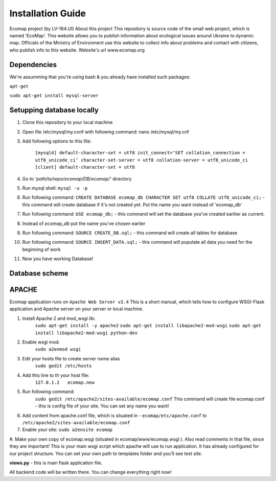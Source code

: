 Installation Guide
==================

Ecomap project (by LV-164.UI)
About this project
This repository is source code of the small web project, which is named 'EcoMap'. This website allows you to publish information about ecological issues around Ukraine to dynamic map. Officials of the Ministry of Environment use this website to collect info about problems and contact with citizens, who publish info to this website.
Website's url www.ecomap.org

Dependencies
------------
We're assumming that you're using bash & you already have installed such packages:

``apt-get``

``sudo apt-get install mysql-server``


Setupping database locally
--------------------------
#. Clone this repository to your local machine
#. Open file /etc/mysql/my.conf with following command:  nano /etc/mysql/my.cnf
#. Add following options to this file:

    ``[mysqld]
    default-character-set = utf8
    init_connect=‘SET collation_connection = utf8_unicode_ci’
    character-set-server = utf8
    collation-server = utf8_unicode_ci
    [client]
    default-character-set = utf8``

#. Go to `'path/to/repo/ecomap/DB/ecomap/'` directory
#. Run mysql shell:  ``mysql -u -p``
#. Run following command:  ``CREATE DATABASE ecomap_db CHARACTER SET utf8 COLLATE utf8_unicode_ci;``  - this command will create database if it's not created yet. Put the name you want instead of 'ecomap_db'
#. Run following command:  ``USE ecomap_db;``  - this command will set the database you've created earilier as current.
#. Instead of `ecomap_db` put the name you've chosen earlier
#. Run following command:  ``SOURCE CREATE_DB.sql;``  - this command will create all tables for database
#. Run following command:  ``SOURCE INSERT_DATA.sql;``  - this command will populate all data you need for the beginning of work
#. Now you have working Database!

Database scheme
---------------

.. image:: https://raw.githubusercontent.com/lhalam/EcoMap/pagination/ecomap_db.png


APACHE
------
Ecomap application runs on ``Apache Web Server v2.4``
This is a short manual, which tells how to configure WSGI-Flask application and
Apache server on your server or local machine.

#. Install Apache 2 and mod_wsgi lib:
     ``sudo apt-get install -y apache2``
     ``sudo apt-get install libapache2-mod-wsgi``
     ``sudo apt-get install libapache2-mod-wsgi python-dev``

#. Enable wsgi mod:
     ``sudo a2enmod wsgi``

#. Edit your hosts file to create server name alias
     ``sudo gedit /etc/hosts``

#. Add this line to th your host file:
     ``127.0.1.2   ecomap.new``

#. Run following command:
     ``sudo gedit /etc/apache2/sites-available/ecomap.conf``
     This command will create file ecomap.conf - this is config file of your site. You can set any name you want!

#. Add content from apache.conf file, which is situated in -  ``ecomap/etc/apache.conf``  to ``/etc/apache2/sites-available/ecomap.conf``

#. Enable your site: ``sudo a2ensite ecomap``

#. Make your own copy of ecomap.wsgi (situated in  ecomap/www/ecomap.wsgi ).
Also read comments in that file, since they are important! This is your main wsgi script which apache will use to run         application. It has already configured for our project structure. You can set your own path to templates folder and          you'll see test site.


**views.py**  - this is main flask application file.

All backend code will be written there. You can change  everything right now!


